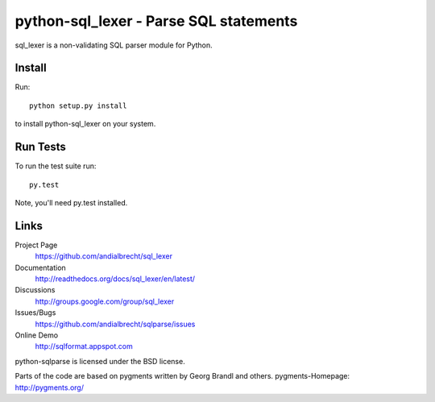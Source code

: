 python-sql_lexer - Parse SQL statements
======================================

sql_lexer is a non-validating SQL parser module for Python.

|buildstatus|_


Install
-------

Run::

  python setup.py install

to install python-sql_lexer on your system.


Run Tests
---------

To run the test suite run::

  py.test

Note, you'll need py.test installed.


Links
-----

Project Page
  https://github.com/andialbrecht/sql_lexer

Documentation
  http://readthedocs.org/docs/sql_lexer/en/latest/

Discussions
  http://groups.google.com/group/sql_lexer

Issues/Bugs
  https://github.com/andialbrecht/sqlparse/issues

Online Demo
  http://sqlformat.appspot.com


python-sqlparse is licensed under the BSD license.

Parts of the code are based on pygments written by Georg Brandl and others.
pygments-Homepage: http://pygments.org/

.. |buildstatus| image:: https://secure.travis-ci.org/andialbrecht/sqlparse.png?branch=master
.. _buildstatus: http://travis-ci.org/#!/andialbrecht/sqlparse
